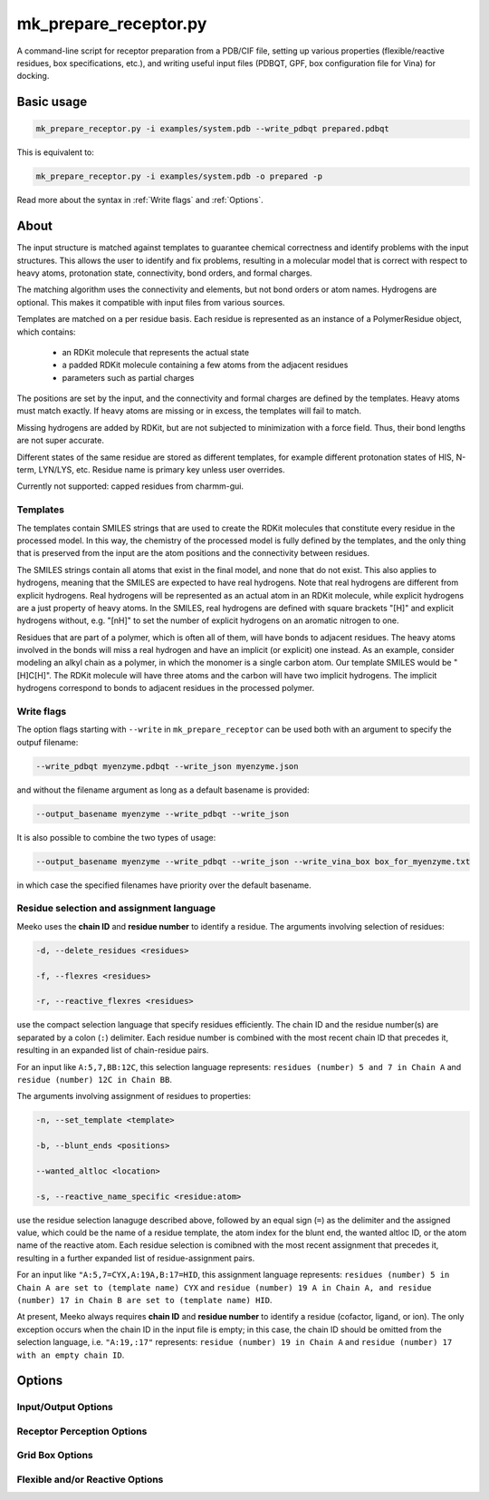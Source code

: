 mk_prepare_receptor.py
======================

A command-line script for receptor preparation from a PDB/CIF file, setting up various properties (flexible/reactive residues, box specifications, etc.), and writing useful input files (PDBQT, GPF, box configuration file for Vina) for docking. 

Basic usage
-----------

.. code-block:: bash

    mk_prepare_receptor.py -i examples/system.pdb --write_pdbqt prepared.pdbqt

This is equivalent to: 

.. code-block:: bash

    mk_prepare_receptor.py -i examples/system.pdb -o prepared -p

Read more about the syntax in :ref:`Write flags` and :ref:`Options`. 

About
-----

The input structure is matched against templates to
guarantee chemical correctness and identify problems with the input structures.
This allows the user to identify and fix problems, resulting in a molecular
model that is correct with respect to heavy atoms, protonation state,
connectivity, bond orders, and formal charges.

The matching algorithm uses the connectivity and elements, but not bond orders
or atom names. Hydrogens are optional. This makes it compatible with input
files from various sources.

Templates are matched on a per residue basis. Each residue is represented
as an instance of a PolymerResidue object, which contains:
 - an RDKit molecule that represents the actual state
 - a padded RDKit molecule containing a few atoms from the adjacent residues
 - parameters such as partial charges

The positions are set by the input, and the connectivity and formal charges
are defined by the templates. Heavy atoms must match exactly. If heavy atoms
are missing or in excess, the templates will fail to match.

Missing hydrogens are added by RDKit, but are not subjected to minimization
with a force field. Thus, their bond lengths are not super accurate.

Different states of the same residue are stored as different templates,
for example different protonation states of HIS, N-term, LYN/LYS, etc.
Residue name is primary key unless user overrides.

Currently not supported: capped residues from charmm-gui.

.. _templates:

Templates
~~~~~~~~~

The templates contain SMILES strings that are used to create the RDKit
molecules that constitute every residue in the processed model. In this way,
the chemistry of the processed model is fully defined by the templates,
and the only thing that is preserved from the input are the atom positions
and the connectivity between residues.

The SMILES strings contain all atoms that exist in the final model,
and none that do not exist. This also applies to hydrogens,
meaning that the SMILES are expected to have real hydrogens. Note that
real hydrogens are different from explicit hydrogens. Real hydrogens will be
represented as an actual atom in an RDKit molecule, while explicit hydrogens
are a just property of heavy atoms. In the SMILES, real hydrogens are defined
with square brackets "[H]" and explicit hydrogens without, e.g. "[nH]" to set
the number of explicit hydrogens on an aromatic nitrogen to one.

Residues that are part of a polymer, which is often all of them, will have
bonds to adjacent residues. The heavy atoms involved in the bonds will miss
a real hydrogen and have an implicit (or explicit) one instead. As an
example, consider modeling an alkyl chain as a polymer, in which the monomer
is a single carbon atom. Our template SMILES would be "[H]C[H]". The RDKit
molecule will have three atoms and the carbon will have two implicit hydrogens.
The implicit hydrogens correspond to bonds to adjacent residues in the
processed polymer. 

Write flags
~~~~~~~~~~~

The option flags starting with ``--write`` in  ``mk_prepare_receptor`` can
be used both with an argument to specify the outpuf filename: 

.. code-block:: bash

    --write_pdbqt myenzyme.pdbqt --write_json myenzyme.json

and without the filename argument as long as a default basename is provided:

.. code-block:: bash

    --output_basename myenzyme --write_pdbqt --write_json

It is also possible to combine the two types of usage:

.. code-block:: bash

    --output_basename myenzyme --write_pdbqt --write_json --write_vina_box box_for_myenzyme.txt

in which case the specified filenames have priority over the default basename. 

Residue selection and assignment language
~~~~~~~~~~~~~~~~~~~~~~~~~~~~~~~~~~~~~~~~~

Meeko uses the **chain ID** and **residue number** to identify a residue. The arguments involving selection of residues: 

.. code-block:: bash

    -d, --delete_residues <residues>

    -f, --flexres <residues>

    -r, --reactive_flexres <residues>

use the compact selection language that specify residues efficiently. The chain ID and the residue number(s) are separated by a colon (``:``) delimiter. Each residue number is combined with the most recent chain ID that precedes it, resulting in an expanded list of chain-residue pairs. 

For an input like ``A:5,7,BB:12C``, this selection language represents: ``residues (number) 5 and 7 in Chain A`` and ``residue (number) 12C in Chain BB``. 

The arguments involving assignment of residues to properties: 

.. code-block:: bash

    -n, --set_template <template>

    -b, --blunt_ends <positions>

    --wanted_altloc <location>

    -s, --reactive_name_specific <residue:atom>

use the residue selection lanaguge described above, followed by an equal sign (``=``) as the delimiter and the assigned value, which could be the name of a residue template, the atom index for the blunt end, the wanted altloc ID, or the atom name of the reactive atom. Each residue selection is comibned with the most recent assignment that precedes it, resulting in a further expanded list of residue-assignment pairs. 

For an input like ``"A:5,7=CYX,A:19A,B:17=HID``, this assignment language represents: ``residues (number) 5 in Chain A are set to (template name) CYX`` and ``residue (number) 19 A in Chain A, and residue (number) 17 in Chain B are set to (template name) HID``. 

At present, Meeko always requires **chain ID** and **residue number** to identify a residue (cofactor, ligand, or ion). The only exception occurs when the chain ID in the input file is empty; in this case, the chain ID should be omitted from the selection language, i.e. ``"A:19,:17"`` represents: ``residue (number) 19 in Chain A`` and ``residue (number) 17 with an empty chain ID``. 

Options
-------

Input/Output Options
~~~~~~~~~~~~~~~~~~~~

.. option:: --read_pdb <PDB_FILENAME>

   Read a PDB file using the PDB parser in RDKit.

.. option:: -i, --read_with_prody <MACROMOL_FILENAME>

   Read a PDB or mmCIF file using ProDy (if installed). ProDy can be installed from PyPI or conda-forge.

.. option:: -o, --output_basename <basename>

   Specify a default basename for output files created by `--write` options when no filename is specified.

.. option:: -p, --write_pdbqt <PDBQT_FILENAME> [*]

   Output PDBQT files with `_rigid` or `_flex` suffixes for flexible residues. Defaults to `--output_basename` if no filename is provided.

.. option:: -j, --write_json <JSON_FILENAME> [*]

   Save the receptor's parameterized configuration to JSON format. Defaults to `--output_basename` if unspecified.

.. option:: -g, --write_gpf <GPF_FILENAME> [*]

   Output an AutoGrid input file (GPF). Defaults to `--output_basename` if not specified.

.. option:: -v, --write_vina_box <VINA_BOX_FILENAME> [*]

   Generate a configuration file for Vina with grid box dimensions. Defaults to `--output_basename` if not specified.

.. option:: --write_pdb <PDB_FILENAME> [*]

   Save the prepared receptor in PDB format. Must specify the filename.

Receptor Perception Options
~~~~~~~~~~~~~~~~~~~~~~~~~~~

.. option:: -n, --set_template <template>

   Assign templates to residues, e.g., `A:5,7=CYX,B:17=HID`.

.. option:: -d, --delete_residues <residues>

   Specify residues to delete, e.g., `A:350,B:15,16,17`.

.. option:: -b, --blunt_ends <positions>

   Blunt end definitions, e.g., `A:123,200=2,A:1=0`.

.. option:: --add_templates <JSON_FILENAME> [*]

   Load additional templates from one or more JSON files.

.. option:: -a, --allow_bad_res

   (Flag) Ignore residues with missing atoms instead of raising an error.

.. option:: --default_altloc <location>

   Define a default alternate location for residues, overridden by `--wanted_altloc`.

.. option:: --wanted_altloc <location>

   Specify alternate locations for particular residues, e.g., `:5=B,B:17=A`.

.. option:: --mk_config <JSON_FILENAME>

   Specify a JSON configuration file for receptor preparation.

Grid Box Options
~~~~~~~~~~~~~~~~

.. option:: --box_size <X Y Z>

   Set the size of the grid box in Angstroms (x, y, z).

.. option:: --box_center <X Y Z>

   Define the center of the grid box in Angstroms (x, y, z).

.. option:: --box_center_off_reactive_res

   (Flag) Shift the grid box center 5 Å along the CA-CB bond from CB. Applicable only when there is one reactive flexible residue.

.. option:: --box_enveloping <FILENAME>

   Adjust the grid box to enclose atoms in the specified file. Supported formats: `.sdf`, `.mol`, `.mol2`, `.pdb`, `.pdbqt`.

.. option:: --padding <value>

   Set padding around atoms specified in `--box_enveloping` (in Å).

Flexible and/or Reactive Options
~~~~~~~~~~~~~~~~~~~~~~~~~~~~~~~~

.. option:: -f, --flexres <residues>

   Define flexible residues by chain ID and residue number, e.g., `-f ":42,B:23"`. 

.. option:: -r, --reactive_flexres <residues>

   Define reactive flexible residues by chain ID and residue number, e.g., `-r ":42,B:23"`. Maximum of 8 reactive residues.

.. option:: --reactive_name <residue:atom>

   Specify the reactive atom name for a residue type, e.g., `--reactive_name "TRP:NE1"`. Can be repeated for multiple assignments.

.. option:: -s, --reactive_name_specific <residue:atom>

   Specify the reactive atom for an individual residue by residue ID, e.g., `-s "A:42=NE2"`. The residue becomes reactive.

.. option:: --r_eq_12 <value>

   Set the equilibrium distance (r_eq) for reactive atoms in 1-2 interactions. Default is 1.8 Å.

.. option:: --eps_12 <value>

   Set the epsilon value for reactive atoms in 1-2 interactions. Default is 2.5.

.. option:: --r_eq_13_scaling <factor>

   Scale r_eq for 1-3 interactions across reactive atoms. Default is 0.5.

.. option:: --r_eq_14_scaling <factor>

   Scale r_eq for 1-4 interactions across reactive atoms. Default is 0.5.

